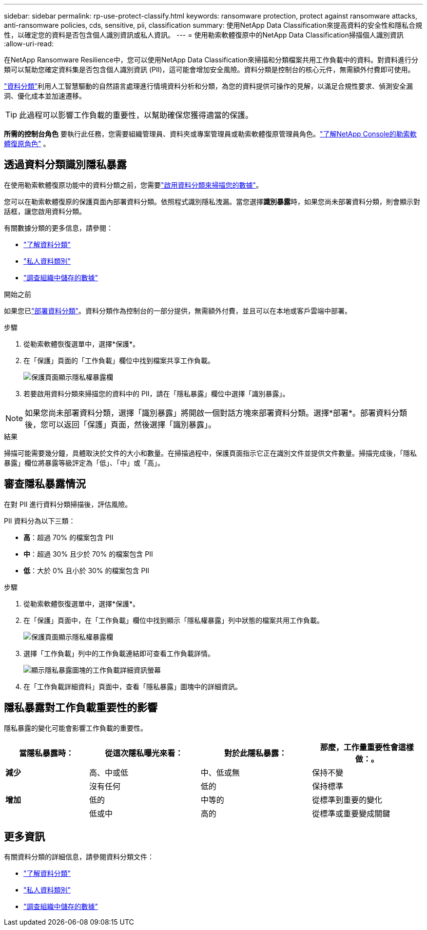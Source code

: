 ---
sidebar: sidebar 
permalink: rp-use-protect-classify.html 
keywords: ransomware protection, protect against ransomware attacks, anti-ransomware policies, cds, sensitive, pii, classification 
summary: 使用NetApp Data Classification來提高資料的安全性和隱私合規性，以確定您的資料是否包含個人識別資訊或私人資訊。 
---
= 使用勒索軟體復原中的NetApp Data Classification掃描個人識別資訊
:allow-uri-read: 


[role="lead"]
在NetApp Ransomware Resilience中，您可以使用NetApp Data Classification來掃描和分類檔案共用工作負載中的資料。對資料進行分類可以幫助您確定資料集是否包含個人識別資訊 (PII)，這可能會增加安全風險。資料分類是控制台的核心元件，無需額外付費即可使用。

link:https://docs.netapp.com/us-en/data-services-data-classification/["資料分類"^]利用人工智慧驅動的自然語言處理進行情境資料分析和分類，為您的資料提供可操作的見解，以滿足合規性要求、偵測安全漏洞、優化成本並加速遷移。


TIP: 此過程可以影響工作負載的重要性，以幫助確保您獲得適當的保護。

*所需的控制台角色* 要執行此任務，您需要組織管理員、資料夾或專案管理員或勒索軟體復原管理員角色。link:https://docs.netapp.com/us-en/console-setup-admin/reference-iam-ransomware-roles.html["了解NetApp Console的勒索軟體復原角色"^] 。



== 透過資料分類識別隱私暴露

在使用勒索軟體復原功能中的資料分類之前，您需要link:https://docs.netapp.com/us-en/data-services-data-classification/task-deploy-cloud-compliance.html["啟用資料分類來掃描您的數據"^]。

您可以在勒索軟體復原的保護頁面內部署資料分類。依照程式識別隱私洩漏。當您選擇**識別暴露**時，如果您尚未部署資料分類，則會顯示對話框，讓您啟用資料分類。

有關數據分類的更多信息，請參閱：

* https://docs.netapp.com/us-en/data-services-data-classification/concept-classification.html["了解資料分類"^]
* https://docs.netapp.com/us-en/data-services-data-classification/reference-private-data-categories.html["私人資料類別"^]
* https://docs.netapp.com/us-en/data-services-data-classification/task-investigate-data.html["調查組織中儲存的數據"^]


.開始之前
如果您已link:https://docs.netapp.com/us-en/data-services-data-classification/task-deploy-cloud-compliance.html["部署資料分類"^]。資料分類作為控制台的一部分提供，無需額外付費，並且可以在本地或客戶雲端中部署。

.步驟
. 從勒索軟體恢復選單中，選擇*保護*。
. 在「保護」頁面的「工作負載」欄位中找到檔案共享工作負載。
+
image:screen-protection-sensitive-preview-column.png["保護頁面顯示隱私權暴露欄"]

. 若要啟用資料分類來掃描您的資料中的 PII，請在「隱私暴露」欄位中選擇「識別暴露」。



NOTE: 如果您尚未部署資料分類，選擇「識別暴露」將開啟一個對話方塊來部署資料分類。選擇*部署*。部署資料分類後，您可以返回「保護」頁面，然後選擇「識別暴露」。

.結果
掃描可能需要幾分鐘，具體取決於文件​​的大小和數量。在掃描過程中，保護頁面指示它正在識別文件並提供文件數量。掃描完成後，「隱私暴露」欄位將暴露等級評定為「低」、「中」或「高」。



== 審查隱私暴露情況

在對 PII 進行資料分類掃描後，評估風險。

PII 資料分為以下三類：

* *高*：超過 70% 的檔案包含 PII
* *中*：超過 30% 且少於 70% 的檔案包含 PII
* *低*：大於 0% 且小於 30% 的檔案包含 PII


.步驟
. 從勒索軟體恢復選單中，選擇*保護*。
. 在「保護」頁面中，在「工作負載」欄位中找到顯示「隱私權暴露」列中狀態的檔案共用工作負載。
+
image:screen-protection-sensitive-preview-column.png["保護頁面顯示隱私權暴露欄"]

. 選擇「工作負載」列中的工作負載連結即可查看工作負載詳情。
+
image:screen-protection-workload-details-privacy-exposure.png["顯示隱私暴露圖塊的工作負載詳細資訊螢幕"]

. 在「工作負載詳細資料」頁面中，查看「隱私暴露」圖塊中的詳細資訊。




== 隱私暴露對工作負載重要性的影響

隱私暴露的變化可能會影響工作負載的重要性。

[cols="15,20a,20,20"]
|===
| 當隱私暴露時： | 從這次隱私曝光來看： | 對於此隱私暴露： | 那麼，工作量重要性會這樣做：。 


| *減少*  a| 
高、中或低
| 中、低或無 | 保持不變 


.3+| *增加*  a| 
沒有任何
| 低的 | 保持標準 


| 低的  a| 
中等的
| 從標準到重要的變化 


| 低或中  a| 
高的
| 從標準或重要變成關鍵 
|===


== 更多資訊

有關資料分類的詳細信息，請參閱資料分類文件：

* https://docs.netapp.com/us-en/data-services-data-classification/concept-classification.html["了解資料分類"^]
* https://docs.netapp.com/us-en/data-services-data-classification/reference-private-data-categories.html["私人資料類別"^]
* https://docs.netapp.com/us-en/data-services-data-classification/task-investigate-data.html["調查組織中儲存的數據"^]

